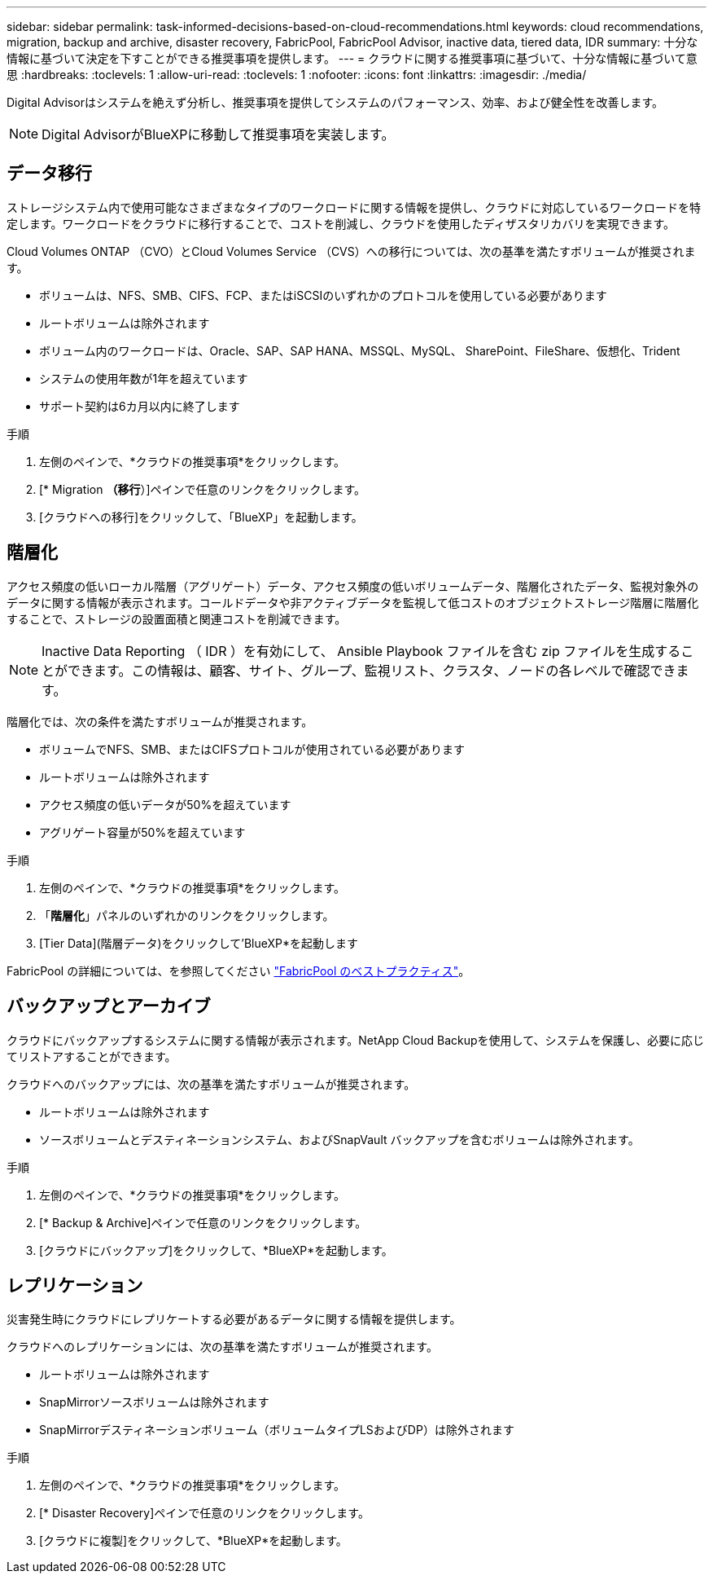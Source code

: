 ---
sidebar: sidebar 
permalink: task-informed-decisions-based-on-cloud-recommendations.html 
keywords: cloud recommendations, migration, backup and archive, disaster recovery, FabricPool, FabricPool Advisor, inactive data, tiered data, IDR 
summary: 十分な情報に基づいて決定を下すことができる推奨事項を提供します。 
---
= クラウドに関する推奨事項に基づいて、十分な情報に基づいて意思
:hardbreaks:
:toclevels: 1
:allow-uri-read: 
:toclevels: 1
:nofooter: 
:icons: font
:linkattrs: 
:imagesdir: ./media/


[role="lead"]
Digital Advisorはシステムを絶えず分析し、推奨事項を提供してシステムのパフォーマンス、効率、および健全性を改善します。


NOTE: Digital AdvisorがBlueXPに移動して推奨事項を実装します。



== データ移行

ストレージシステム内で使用可能なさまざまなタイプのワークロードに関する情報を提供し、クラウドに対応しているワークロードを特定します。ワークロードをクラウドに移行することで、コストを削減し、クラウドを使用したディザスタリカバリを実現できます。

Cloud Volumes ONTAP （CVO）とCloud Volumes Service （CVS）への移行については、次の基準を満たすボリュームが推奨されます。

* ボリュームは、NFS、SMB、CIFS、FCP、またはiSCSIのいずれかのプロトコルを使用している必要があります
* ルートボリュームは除外されます
* ボリューム内のワークロードは、Oracle、SAP、SAP HANA、MSSQL、MySQL、 SharePoint、FileShare、仮想化、Trident
* システムの使用年数が1年を超えています
* サポート契約は6カ月以内に終了します


.手順
. 左側のペインで、*クラウドの推奨事項*をクリックします。
. [* Migration *（移行*）]ペインで任意のリンクをクリックします。
. [クラウドへの移行]をクリックして、「BlueXP」を起動します。




== 階層化

アクセス頻度の低いローカル階層（アグリゲート）データ、アクセス頻度の低いボリュームデータ、階層化されたデータ、監視対象外のデータに関する情報が表示されます。コールドデータや非アクティブデータを監視して低コストのオブジェクトストレージ階層に階層化することで、ストレージの設置面積と関連コストを削減できます。


NOTE: Inactive Data Reporting （ IDR ）を有効にして、 Ansible Playbook ファイルを含む zip ファイルを生成することができます。この情報は、顧客、サイト、グループ、監視リスト、クラスタ、ノードの各レベルで確認できます。

階層化では、次の条件を満たすボリュームが推奨されます。

* ボリュームでNFS、SMB、またはCIFSプロトコルが使用されている必要があります
* ルートボリュームは除外されます
* アクセス頻度の低いデータが50%を超えています
* アグリゲート容量が50%を超えています


.手順
. 左側のペインで、*クラウドの推奨事項*をクリックします。
. 「*階層化*」パネルのいずれかのリンクをクリックします。
. [Tier Data](階層データ)をクリックして'BlueXP*を起動します


FabricPool の詳細については、を参照してください link:https://www.netapp.com/pdf.html?item=/media/17239-tr4598pdf.pdf["FabricPool のベストプラクティス"^]。



== バックアップとアーカイブ

クラウドにバックアップするシステムに関する情報が表示されます。NetApp Cloud Backupを使用して、システムを保護し、必要に応じてリストアすることができます。

クラウドへのバックアップには、次の基準を満たすボリュームが推奨されます。

* ルートボリュームは除外されます
* ソースボリュームとデスティネーションシステム、およびSnapVault バックアップを含むボリュームは除外されます。


.手順
. 左側のペインで、*クラウドの推奨事項*をクリックします。
. [* Backup & Archive]ペインで任意のリンクをクリックします。
. [クラウドにバックアップ]をクリックして、*BlueXP*を起動します。




== レプリケーション

災害発生時にクラウドにレプリケートする必要があるデータに関する情報を提供します。

クラウドへのレプリケーションには、次の基準を満たすボリュームが推奨されます。

* ルートボリュームは除外されます
* SnapMirrorソースボリュームは除外されます
* SnapMirrorデスティネーションボリューム（ボリュームタイプLSおよびDP）は除外されます


.手順
. 左側のペインで、*クラウドの推奨事項*をクリックします。
. [* Disaster Recovery]ペインで任意のリンクをクリックします。
. [クラウドに複製]をクリックして、*BlueXP*を起動します。

